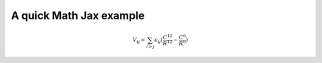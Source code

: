 A quick Math Jax example
=======================================

.. math::

    $V_{ij} = \sum_{i>j} \epsilon_{ij} (\frac{C^{12}}{R^{12}} - \frac{C^{6}}{R^{6}})
